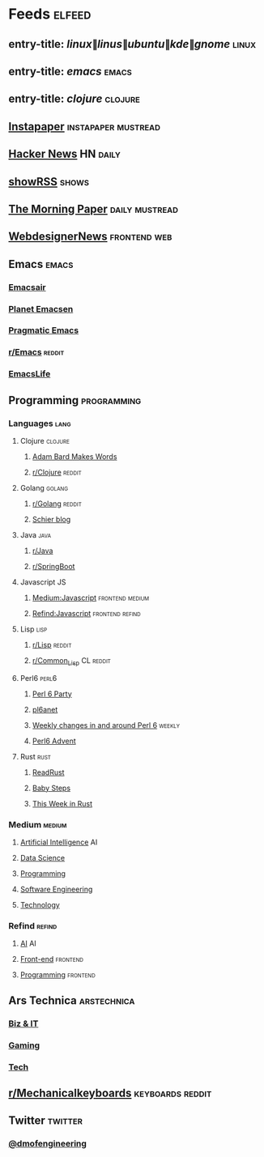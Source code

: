 #+STARTUP: showall

* Feeds :elfeed:
** entry-title: \(linux\|linus\|ubuntu\|kde\|gnome\) :linux:
** entry-title: \(emacs\) :emacs:
** entry-title: \(clojure\) :clojure:

** [[https://www.instapaper.com/rss/6436730/aAzvYopNslgQPU2arTDVThHW4][Instapaper]] :instapaper:mustread:
** [[https://news.ycombinator.com/rss][Hacker News]] :HN:daily:
** [[http://showrss.info/user/174140.rss?magnets=true&namespaces=true&name=null&quality=null&re=null][showRSS]] :shows:
** [[https://blog.acolyer.org/feed/][The Morning Paper]] :daily:mustread:
** [[http://feeds.feedburner.com/webdesignernews][WebdesignerNews]] :frontend:web:
** Emacs :emacs:
*** [[https://emacsair.me/feed.xml][Emacsair]]
*** [[http://planet.emacsen.org/atom.xml][Planet Emacsen]]
*** [[http://pragmaticemacs.com/feed/][Pragmatic Emacs]]
*** [[https://www.reddit.com/r/emacs/.rss][r/Emacs]] :reddit:
*** [[https://planet.emacslife.com/atom.xml][EmacsLife]]
** Programming :programming:
*** Languages :lang:
**** Clojure :clojure:
***** [[https://adambard.com/blog/feed.xml][Adam Bard Makes Words]]
***** [[https://www.reddit.com/r/clojure/.rss][r/Clojure]] :reddit:
**** Golang :golang:
***** [[https://www.reddit.com/r/golang/.rss][r/Golang]] :reddit:
***** [[http://schier.co/rss.xml][Schier blog]]
**** Java :java:
***** [[https://www.reddit.com/r/java/.rss][r/Java]]
***** [[https://www.reddit.com/r/SpringBoot/.rss][r/SpringBoot]]
**** Javascript :JS:
***** [[https://medium.com/feed/topic/javascript][Medium:Javascript]] :frontend:medium:
***** [[https://refind.com/feed/javascript.rss][Refind:Javascript]] :frontend:refind:
**** Lisp :lisp:
***** [[https://www.reddit.com/r/lisp/.rss][r/Lisp]] :reddit:
***** [[https://www.reddit.com/r/Common_Lisp/.rss][r/Common_Lisp]] :CL:reddit:
**** Perl6 :perl6:
***** [[https://rakudo.party/feed/][Perl 6 Party]]
***** [[http://pl6anet.org/atom.xml][pl6anet]]
***** [[https://p6weekly.wordpress.com/feed/][Weekly changes in and around Perl 6]] :weekly:
***** [[https://perl6advent.wordpress.com][Perl6 Advent]]
**** Rust :rust:
***** [[https://readrust.net/all/feed.rss][ReadRust]]
***** [[http://smallcultfollowing.com/babysteps/atom.xml][Baby Steps]]
***** [[https://this-week-in-rust.org/rss.xml][This Week in Rust]]
*** Medium :medium:
**** [[https://medium.com/feed/topic/artificial-intelligence][Artificial Intelligence]] :AI:
**** [[https://medium.com/feed/topic/data-science][Data Science]]
**** [[https://medium.com/feed/topic/programming][Programming]]
**** [[https://medium.com/feed/topic/software-engineering][Software Engineering]]
**** [[https://medium.com/feed/topic/technology][Technology]]
*** Refind :refind:
**** [[https://refind.com/feed/ai.rss][AI]] :AI:
**** [[https://refind.com/feed/frontend.rss][Front-end]] :frontend:
**** [[https://refind.com/feed/programming.rss][Programming]] :frontend:
** Ars Technica :arstechnica:
*** [[http://feeds.arstechnica.com/arstechnica/technology-lab][Biz & IT]]
*** [[http://feeds.arstechnica.com/arstechnica/gaming][Gaming]]
*** [[http://feeds.arstechnica.com/arstechnica/gadgets][Tech]]
** [[https://www.reddit.com/r/mechanicalkeyboards/.rss][r/Mechanicalkeyboards]] :keyboards:reddit:
** Twitter :twitter:
*** [[https://twitrss.me/twitter_user_to_rss/?user=dmofengineering][@dmofengineering]]
